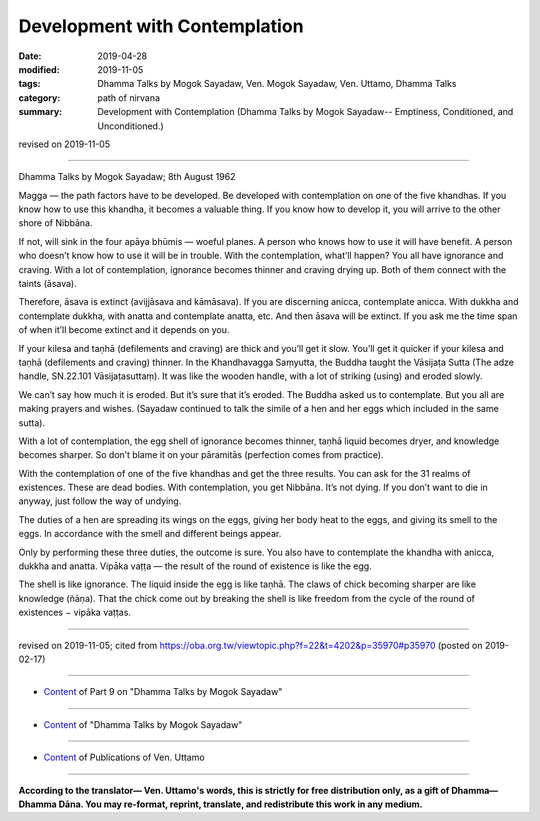 ==========================================
Development with Contemplation
==========================================

:date: 2019-04-28
:modified: 2019-11-05
:tags: Dhamma Talks by Mogok Sayadaw, Ven. Mogok Sayadaw, Ven. Uttamo, Dhamma Talks
:category: path of nirvana
:summary: Development with Contemplation (Dhamma Talks by Mogok Sayadaw-- Emptiness, Conditioned, and Unconditioned.)

revised on 2019-11-05

------

Dhamma Talks by Mogok Sayadaw; 8th August 1962

Magga — the path factors have to be developed. Be developed with contemplation on one of the five khandhas. If you know how to use this khandha, it becomes a valuable thing. If you know how to develop it, you will arrive to the other shore of Nibbāna. 

If not, will sink in the four apāya bhūmis — woeful planes. A person who knows how to use it will have benefit. A person who doesn’t know how to use it will be in trouble. With the contemplation, what’ll happen? You all have ignorance and craving. With a lot of contemplation, ignorance becomes thinner and craving drying up. Both of them connect with the taints (āsava). 

Therefore, āsava is extinct (avijjāsava and kāmāsava). If you are discerning anicca, contemplate anicca. With dukkha and contemplate dukkha, with anatta and contemplate anatta, etc. And then āsava will be extinct. If you ask me the time span of when it’ll become extinct and it depends on you. 

If your kilesa and taṇhā (defilements and craving) are thick and you’ll get it slow. You’ll get it quicker if your kilesa and taṇhā (defilements and craving) thinner. In the Khandhavagga Saṃyutta, the Buddha taught the Vāsijaṭa Sutta (The adze handle, SN.22.101 Vāsijaṭasuttaṃ). It was like the wooden handle, with a lot of striking (using) and eroded slowly. 

We can’t say how much it is eroded. But it’s sure that it’s eroded. The Buddha asked us to contemplate. But you all are making prayers and wishes. (Sayadaw continued to talk the simile of a hen and her eggs which included in the same sutta). 

With a lot of contemplation, the egg shell of ignorance becomes thinner, taṇhā liquid becomes dryer, and knowledge becomes sharper. So don’t blame it on your pāramitās (perfection comes from practice).

With the contemplation of one of the five khandhas and get the three results. You can ask for the 31 realms of existences. These are dead bodies. With contemplation, you get Nibbāna. It’s not dying. If you don’t want to die in anyway, just follow the way of undying. 

The duties of a hen are spreading its wings on the eggs, giving her body heat to the eggs, and giving its smell to the eggs. In accordance with the smell and different beings appear. 

Only by performing these three duties, the outcome is sure. You also have to contemplate the khandha with anicca, dukkha and anatta. Vipāka vaṭṭa — the result of the round of existence is like the egg. 

The shell is like ignorance. The liquid inside the egg is like taṇhā. The claws of chick becoming sharper are like knowledge (ñāṇa). That the chick come out by breaking the shell is like freedom from the cycle of the round of existences − vipāka vaṭṭas.

------

revised on 2019-11-05; cited from https://oba.org.tw/viewtopic.php?f=22&t=4202&p=35970#p35970 (posted on 2019-02-17)

------

- `Content <{filename}pt09-content-of-part09%zh.rst>`__ of Part 9 on "Dhamma Talks by Mogok Sayadaw"

------

- `Content <{filename}content-of-dhamma-talks-by-mogok-sayadaw%zh.rst>`__ of "Dhamma Talks by Mogok Sayadaw"

------

- `Content <{filename}../publication-of-ven-uttamo%zh.rst>`__ of Publications of Ven. Uttamo

------

**According to the translator— Ven. Uttamo's words, this is strictly for free distribution only, as a gift of Dhamma—Dhamma Dāna. You may re-format, reprint, translate, and redistribute this work in any medium.**

..
  11-05 rev. proofread by bhante
  2019-04-26  create rst; post on 04-28